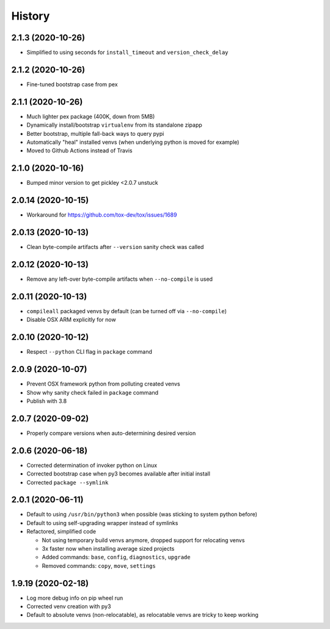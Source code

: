 =======
History
=======

2.1.3 (2020-10-26)
------------------

* Simplified to using seconds for ``install_timeout`` and ``version_check_delay``


2.1.2 (2020-10-26)
------------------

* Fine-tuned bootstrap case from pex


2.1.1 (2020-10-26)
------------------

* Much lighter pex package (400K, down from 5MB)

* Dynamically install/bootstrap ``virtualenv`` from its standalone zipapp

* Better bootstrap, multiple fall-back ways to query pypi

* Automatically "heal" installed venvs (when underlying python is moved for example)

* Moved to Github Actions instead of Travis


2.1.0 (2020-10-16)
------------------

* Bumped minor version to get pickley <2.0.7 unstuck


2.0.14 (2020-10-15)
-------------------

* Workaround for https://github.com/tox-dev/tox/issues/1689


2.0.13 (2020-10-13)
-------------------

* Clean byte-compile artifacts after ``--version`` sanity check was called


2.0.12 (2020-10-13)
-------------------

* Remove any left-over byte-compile artifacts when ``--no-compile`` is used


2.0.11 (2020-10-13)
-------------------

* ``compileall`` packaged venvs by default (can be turned off via ``--no-compile``)

* Disable OSX ARM explicitly for now


2.0.10 (2020-10-12)
-------------------

* Respect ``--python`` CLI flag in ``package`` command


2.0.9 (2020-10-07)
------------------

* Prevent OSX framework python from polluting created venvs

* Show why sanity check failed in ``package`` command


* Publish with 3.8


2.0.7 (2020-09-02)
------------------

* Properly compare versions when auto-determining desired version


2.0.6 (2020-06-18)
------------------

* Corrected determination of invoker python on Linux

* Corrected bootstrap case when py3 becomes available after initial install

* Corrected ``package --symlink``


2.0.1 (2020-06-11)
------------------

* Default to using ``/usr/bin/python3`` when possible (was sticking to system python before)

* Default to using self-upgrading wrapper instead of symlinks

* Refactored, simplified code

  * Not using temporary build venvs anymore, dropped support for relocating venvs

  * 3x faster now when installing average sized projects

  * Added commands: ``base``, ``config``, ``diagnostics``, ``upgrade``

  * Removed commands: ``copy``, ``move``, ``settings``


1.9.19 (2020-02-18)
-------------------

* Log more debug info on pip wheel run

* Corrected venv creation with py3

* Default to absolute venvs (non-relocatable), as relocatable venvs are tricky to keep working
